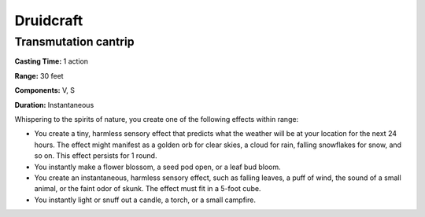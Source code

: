 
.. _srd:druidcraft:

Druidcraft
----------

Transmutation cantrip
^^^^^^^^^^^^^^^^^^^^^

**Casting Time:** 1 action

**Range:** 30 feet

**Components:** V, S

**Duration:** Instantaneous

Whispering to the spirits of nature, you create one of the following effects within range:

- You create a tiny, harmless sensory effect that predicts what the weather will be at your location
  for the next 24 hours. The effect might manifest as a golden orb for clear skies, a cloud for rain,
  falling snowflakes for snow, and so on. This effect persists for 1 round. 
- You instantly make a flower blossom, a seed pod open, or a leaf bud bloom. 
- You create an instantaneous, harmless sensory effect, such as falling leaves, a puff of wind,
  the sound of a small animal, or the faint odor of skunk. The effect must fit in a 5-foot cube. 
- You instantly light or snuff out a candle, a torch, or a small campfire.
